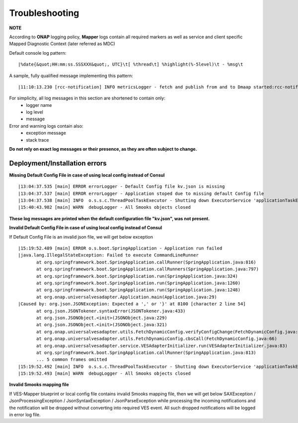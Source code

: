.. This work is licensed under a Creative Commons Attribution 4.0 International License.
.. http://creativecommons.org/licenses/by/4.0


Troubleshooting
===============

**NOTE**

According to **ONAP** logging policy, **Mapper** logs contain all required markers as well as service and client specific Mapped Diagnostic Context (later referred as MDC)

Default console log pattern:

::

        |%date{&quot;HH:mm:ss.SSSXXX&quot;, UTC}\t[ %thread\t] %highlight(%-5level)\t - %msg\t

A sample, fully qualified message implementing this pattern:

::

        |11:10:13.230 [rcc-notification] INFO metricsLogger - fetch and publish from and to Dmaap started:rcc-notification


For simplicity, all log messages in this section are shortened to contain only:
    * logger name
    * log level
    * message

Error and warning logs contain also:
    * exception message
    * stack trace

**Do not rely on exact log messages or their presence, as they are often subject to change.**

Deployment/Installation errors
--------------------

**Missing Default Config File in case of using local config instead of Consul**

::


   |13:04:37.535 [main] ERROR errorLogger - Default Config file kv.json is missing
   |13:04:37.537 [main] ERROR errorLogger - Application stoped due to missing default Config file
   |13:04:37.538 [main] INFO  o.s.s.c.ThreadPoolTaskExecutor - Shutting down ExecutorService 'applicationTaskExecutor'
   |15:40:43.982 [main] WARN  debugLogger - All Smooks objects closed
**These log messages are printed when the default configuration file "kv.json", was not present.**



**Invalid Default Config File in case of using local config instead of Consul**

If Default Config File  is an invalid json file, we will get below exception

::

 |15:19:52.489 [main] ERROR o.s.boot.SpringApplication - Application run failed
 |java.lang.IllegalStateException: Failed to execute CommandLineRunner
	at org.springframework.boot.SpringApplication.callRunner(SpringApplication.java:816)
	at org.springframework.boot.SpringApplication.callRunners(SpringApplication.java:797)
	at org.springframework.boot.SpringApplication.run(SpringApplication.java:324)
	at org.springframework.boot.SpringApplication.run(SpringApplication.java:1260)
	at org.springframework.boot.SpringApplication.run(SpringApplication.java:1248)
	at org.onap.universalvesadapter.Application.main(Application.java:29)
 |Caused by: org.json.JSONException: Expected a ',' or '}' at 8100 [character 2 line 54]
	at org.json.JSONTokener.syntaxError(JSONTokener.java:433)
	at org.json.JSONObject.<init>(JSONObject.java:229)
	at org.json.JSONObject.<init>(JSONObject.java:321)
	at org.onap.universalvesadapter.utils.FetchDynamicConfig.verifyConfigChange(FetchDynamicConfig.java:97)
	at org.onap.universalvesadapter.utils.FetchDynamicConfig.cbsCall(FetchDynamicConfig.java:66)
	at org.onap.universalvesadapter.service.VESAdapterInitializer.run(VESAdapterInitializer.java:83)
	at org.springframework.boot.SpringApplication.callRunner(SpringApplication.java:813)
	... 5 common frames omitted
 |15:19:52.492 [main] INFO  o.s.s.c.ThreadPoolTaskExecutor - Shutting down ExecutorService 'applicationTaskExecutor'
 |15:19:52.493 [main] WARN  debugLogger - All Smooks objects closed


**Invalid Smooks mapping file**

If VES-Mapper blueprint or local config file contains invalid Smooks mapping file, then we will get below SAXException / JsonProcessingException / JsonSyntaxException / JsonParseException while processing the incoming notifications and the notification will be dropped without converting into required VES event. All such dropped notifications will be logged in error log file.